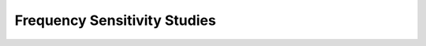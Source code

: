 .. _Frequency Sensitivity Studies:


Frequency Sensitivity Studies
======================================================================================================
